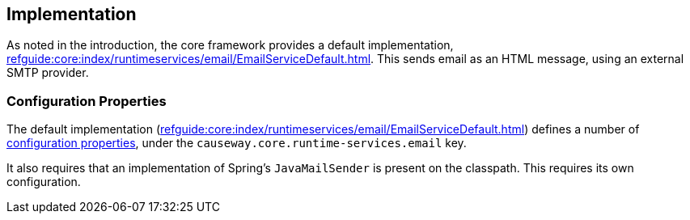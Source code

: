 
:Notice: Licensed to the Apache Software Foundation (ASF) under one or more contributor license agreements. See the NOTICE file distributed with this work for additional information regarding copyright ownership. The ASF licenses this file to you under the Apache License, Version 2.0 (the "License"); you may not use this file except in compliance with the License. You may obtain a copy of the License at. http://www.apache.org/licenses/LICENSE-2.0 . Unless required by applicable law or agreed to in writing, software distributed under the License is distributed on an "AS IS" BASIS, WITHOUT WARRANTIES OR  CONDITIONS OF ANY KIND, either express or implied. See the License for the specific language governing permissions and limitations under the License.



== Implementation

As noted in the introduction, the core framework provides a default implementation, xref:refguide:core:index/runtimeservices/email/EmailServiceDefault.adoc[].
This sends email as an HTML message, using an external SMTP provider.


=== Configuration Properties

The default implementation (xref:refguide:core:index/runtimeservices/email/EmailServiceDefault.adoc[]) defines a number of xref:refguide:config:sections/causeway.core.runtime-services.adoc[configuration properties], under the `causeway.core.runtime-services.email` key.

It also requires that an implementation of Spring's `JavaMailSender` is present on the classpath.
This requires its own configuration.

// https://issues.apache.org/jira/browse/CAUSEWAY-3757 is an intention to simplify this configuratoin.


